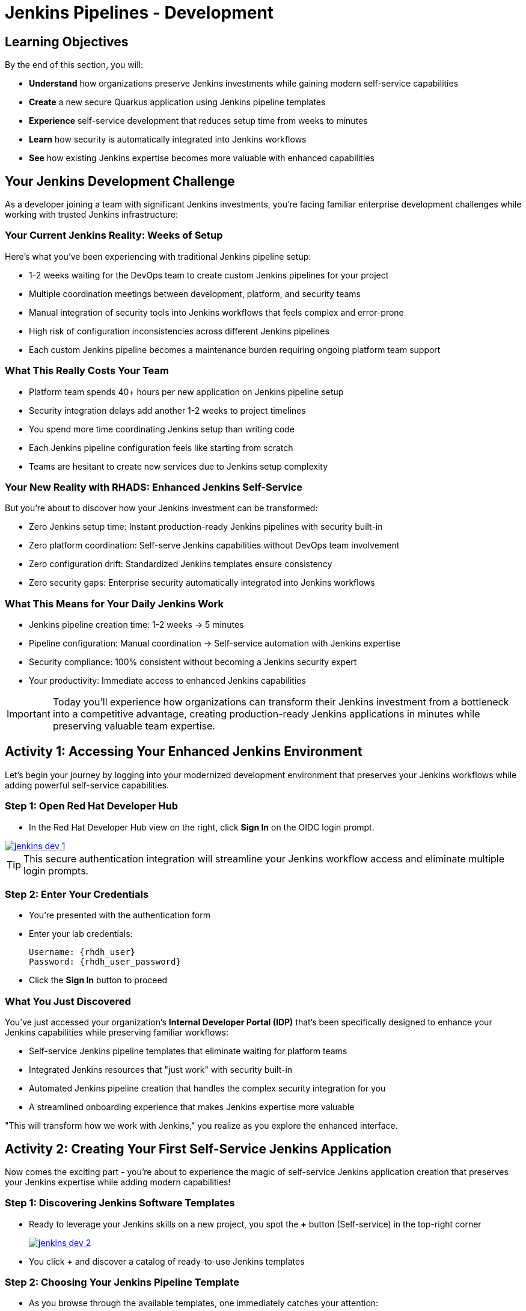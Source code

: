 = Jenkins Pipelines - Development
:source-highlighter: rouge
:toc: macro
:toclevels: 1

== Learning Objectives

By the end of this section, you will:

* **Understand** how organizations preserve Jenkins investments while gaining modern self-service capabilities
* **Create** a new secure Quarkus application using Jenkins pipeline templates
* **Experience** self-service development that reduces setup time from weeks to minutes
* **Learn** how security is automatically integrated into Jenkins workflows
* **See** how existing Jenkins expertise becomes more valuable with enhanced capabilities

== Your Jenkins Development Challenge

As a developer joining a team with significant Jenkins investments, you're facing familiar enterprise development challenges while working with trusted Jenkins infrastructure:

=== Your Current Jenkins Reality: Weeks of Setup

Here's what you've been experiencing with traditional Jenkins pipeline setup:

* 1-2 weeks waiting for the DevOps team to create custom Jenkins pipelines for your project
* Multiple coordination meetings between development, platform, and security teams
* Manual integration of security tools into Jenkins workflows that feels complex and error-prone
* High risk of configuration inconsistencies across different Jenkins pipelines
* Each custom Jenkins pipeline becomes a maintenance burden requiring ongoing platform team support

=== What This Really Costs Your Team

* Platform team spends 40+ hours per new application on Jenkins pipeline setup
* Security integration delays add another 1-2 weeks to project timelines
* You spend more time coordinating Jenkins setup than writing code
* Each Jenkins pipeline configuration feels like starting from scratch
* Teams are hesitant to create new services due to Jenkins setup complexity

=== Your New Reality with RHADS: Enhanced Jenkins Self-Service

But you're about to discover how your Jenkins investment can be transformed:

* Zero Jenkins setup time: Instant production-ready Jenkins pipelines with security built-in
* Zero platform coordination: Self-serve Jenkins capabilities without DevOps team involvement
* Zero configuration drift: Standardized Jenkins templates ensure consistency
* Zero security gaps: Enterprise security automatically integrated into Jenkins workflows

=== What This Means for Your Daily Jenkins Work

* Jenkins pipeline creation time: 1-2 weeks → 5 minutes
* Pipeline configuration: Manual coordination → Self-service automation with Jenkins expertise
* Security compliance: 100% consistent without becoming a Jenkins security expert
* Your productivity: Immediate access to enhanced Jenkins capabilities

IMPORTANT: Today you'll experience how organizations can transform their Jenkins investment from a bottleneck into a competitive advantage, creating production-ready Jenkins applications in minutes while preserving valuable team expertise.

== Activity 1: Accessing Your Enhanced Jenkins Environment

Let's begin your journey by logging into your modernized development environment that preserves your Jenkins workflows while adding powerful self-service capabilities.

=== Step 1: Open Red Hat Developer Hub

* In the Red Hat Developer Hub view on the right, click *Sign In* on the OIDC login prompt.

image::jenkins-dev-1.png[link=self, window=_blank]

TIP: This secure authentication integration will streamline your Jenkins workflow access and eliminate multiple login prompts.

=== Step 2: Enter Your Credentials

* You're presented with the authentication form
* Enter your lab credentials:
+
[source,bash,subs="attributes"]
----
Username: {rhdh_user}
Password: {rhdh_user_password}
----

* Click the *Sign In* button to proceed

=== What You Just Discovered

You've just accessed your organization's **Internal Developer Portal (IDP)** that's been specifically designed to enhance your Jenkins capabilities while preserving familiar workflows:

* Self-service Jenkins pipeline templates that eliminate waiting for platform teams
* Integrated Jenkins resources that "just work" with security built-in
* Automated Jenkins pipeline creation that handles the complex security integration for you
* A streamlined onboarding experience that makes Jenkins expertise more valuable

"This will transform how we work with Jenkins," you realize as you explore the enhanced interface.

== Activity 2: Creating Your First Self-Service Jenkins Application

Now comes the exciting part - you're about to experience the magic of self-service Jenkins application creation that preserves your Jenkins expertise while adding modern capabilities!

=== Step 1: Discovering Jenkins Software Templates

* Ready to leverage your Jenkins skills on a new project, you spot the **+** button (Self-service) in the top-right corner
+
image::jenkins-dev-2.png[link=self, window=_blank]
* You click **+** and discover a catalog of ready-to-use Jenkins templates

=== Step 2: Choosing Your Jenkins Pipeline Template

* As you browse through the available templates, one immediately catches your attention:
+
`*Securing a Quarkus Service Software Supply Chain (Jenkins)*`

* "Perfect!" you think, "This leverages Jenkins - the tool I know and trust - but with modern security capabilities"
* You click *Choose* to select this Jenkins template

image::jenkins-dev-3.png[link=self, window=_blank]

TIP: You're about to witness something powerful - this single template will automatically create your complete Jenkins environment with pipelines, security integration, and Kubernetes resources. No tickets, no waiting, no manual Jenkins configuration!

=== Step 3: Configure Your Jenkins Application

The template form will guide you through Jenkins pipeline configuration:

==== Application Information

Ensure that the following values are set for your Jenkins application:

[cols="1,2", options="header", subs="attributes"]
|===
| Field | Default Value
| Name | `qrks-jnk-{user}`
| Group ID | `redhat.rhdh`
| Artifact ID | `qrks-jnk-{user}`
| Java Package Name | `org.redhat.rhdh`
| Description | `A cool Quarkus app with Jenkins`
|===

Click *Next* to continue.

==== Image Registry Information

These settings determine where your Jenkins pipeline will store container images:

[cols="1,2", options="header"]
|===
| Field | Default Value
| Image Registry | `Quay`
| Organization | `tssc`
|===

Click *Next* to continue.

==== Repository Information

This configures your Jenkins integration with source control:

[cols="1,2", options="header"]
|===
| Field | Default Value
| Source Repo | `GitLab`
| Repo Owner | `development`
| Verify Commits | `enabled`
|===

Note that **Verify Commits** is enabled - this ensures Jenkins pipelines include cryptographic commit signing for enterprise security.

Click *Review* to see a summary of your Jenkins configuration.

=== Step 4: Create Your Jenkins Application

* Review all the settings in the summary page

image::jenkins-dev-5.png[link=self, window=_blank]

* Click *Create* to generate your Jenkins application

The Jenkins software template will now:

* Create GitLab repositories for your source code and GitOps manifests
* Set up Jenkins pipelines with automated security scanning and signing
* Configure Kubernetes resources for your application
* Set up container image signing and verification in Jenkins workflows
* Deploy the Jenkins pipeline infrastructure and trigger the initial build

TIP: This entire Jenkins setup that traditionally takes weeks is completed in under a minute while preserving familiar Jenkins workflows!

=== Step 5: Access Your New Jenkins Component

* Once the template execution completes, click *Open Component in Catalog*

* In Red Hat Developer Hub, go to the *Catalog* and locate your new component (`qrks-jnk-{user}`)

image::jenkins-dev-6.png[link=self, window=_blank]

* Click the component name to open its *Overview* page

image::jenkins-dev-7.png[link=self, window=_blank]

* You'll see your new Jenkins application component with links to:
  * Source code repository with Jenkins pipeline definitions
  * Jenkins CI/CD pipelines and build status
  * Application overview and health monitoring
  * OpenShift Dev Spaces development environment

== Activity 3: Understanding Your Generated Jenkins Environment

=== Step 1: Exploring the Jenkins Pipeline Structure

The template you just used created a sophisticated Jenkins environment with key components:

**🏗️ Developer Hub Configuration Repository:**

* **Location**: Contains the Jenkins template you just used
* **Purpose**: Defines the self-service Jenkins template that generated your application
* **What it does**: Provides the blueprint for Jenkins pipeline creation with security integration

**⚙️ Your Generated Application Repository:**

* **Location**: `{gitlab_url}/development/qrks-jnk-{user}[^]`
* **Purpose**: Contains your application source code with Jenkins pipeline definitions
* **Jenkins Pipeline Files**: Multiple Jenkins pipeline files configured for different Git events:

**📁 Jenkins Pipeline Structure in Your Repository**

Your Jenkins application repository at [qrks-jnk-{user}](https://gitlab-gitlab.apps.cluster-sc8ld.sc8ld.sandbox2279.opentlc.com/development/qrks-jnk-user9) contains specialized Jenkins pipeline files that trigger automatically based on Git events:

* **📄 `Jenkinsfile.push`** - **Triggered on Code Commits**
  * Activates when you commit and push code changes to your repository
  * Runs development pipeline with build, test, and security scanning
  * Performs continuous integration validation for development workflow

* **🏷️ `Jenkinsfile.tag`** - **Triggered on Git Tags**
  * Activates when you create a Git tag on a branch in your repository
  * Runs staging pipeline for release candidate validation
  * Prepares artifacts for staging environment deployment

* **🚀 `Jenkinsfile.release`** - **Triggered on GitLab Releases**
  * Activates when you create a release from an existing tag
  * Runs production pipeline with enhanced security validation
  * Deploys verified artifacts to production environment

Each pipeline includes comprehensive security features:
* Cryptographic commit verification and image signing
* Enterprise Contract policy enforcement
* Software Bill of Materials (SBOM) generation
* Red Hat Advanced Cluster Security scanning

**📚 Reusable Jenkins Library Functions**

Your Jenkins pipelines leverage the powerful `rhtap` (Red Hat Trusted Application Pipeline) shared library, which provides standardized, enterprise-grade functions:

* **🏗️ `buildah_rhtap()`** - Container image building with security integration
  * Creates OCI-compliant container images using Buildah
  * Automatically integrates with enterprise registries and signing
  * Handles multi-architecture builds and security scanning

* **🔐 `cosign_sign_attest()`** - Cryptographic signing and attestation
  * Signs container images with enterprise PKI certificates
  * Creates SLSA (Supply Chain Levels for Software Artifacts) provenance
  * Generates cryptographic attestations for compliance

* **📋 `update_deployment()`** - GitOps repository management
  * Updates deployment manifests in GitOps repositories
  * Handles environment-specific configurations automatically
  * Triggers ArgoCD synchronization for deployment

* **🛡️ `acs_deploy_check()` / `acs_image_check()` / `acs_image_scan()`** - Security validation
  * Integrates with Red Hat Advanced Cluster Security (RHACS)
  * Performs policy enforcement and vulnerability scanning
  * Validates deployment manifests against security policies

* **📊 `show_sbom_rhdh()`** - Software Bill of Materials integration
  * Displays SBOM information in Red Hat Developer Hub
  * Provides visibility into software components and dependencies
  * Supports compliance and security auditing

* **📈 `summary()`** - Build reporting and status
  * Generates comprehensive build reports
  * Provides pipeline execution summaries
  * Integrates with Red Hat Developer Hub dashboards

These shared library functions ensure consistency, security, and compliance across all your Jenkins pipelines while reducing code duplication and maintenance overhead.

=== Understanding Jenkins Pipelines as Code

**What is Jenkins Pipelines as Code?**

Your Jenkins pipeline definition lives alongside your application code in the same Git repository. This approach provides:

* **Version Control**: Jenkins pipeline changes are tracked with your code changes
* **Reproducibility**: Anyone can see exactly how your application is built in Jenkins
* **Consistency**: The same Jenkins pipeline runs regardless of environment
* **Developer Ownership**: You control your Jenkins pipeline without platform team dependencies

**Your Jenkins Pipeline Stages:**

**🔍 `verify-commit`**
```groovy
// Verifies cryptographic commit signatures using gitsign
// Downloads gitsign client and verifies commit signatures
// Integrates with Red Hat Trusted Application Signer via TUF and Rekor
```

**📦 `mvn package`**
```groovy
// Runs mvn clean package in Maven container
// Compiles and packages Quarkus application
// Uses Maven 3.8.6 with OpenJDK 11
```

**⚙️ `init`**
```groovy
// Initializes RHTAP library and build environment
// Sets IMAGE_URL with Git commit as tag
// Generates timestamps and prepares shared functions
```

**🔨 `build`**
```groovy
// Uses buildah_rhtap() to create container images
// Signs images and creates attestations with cosign_sign_attest()
// Generates SLSA provenance and captures image digest
```

**🚀 `deploy-and-upload-to-tpa` (parallel)**
```groovy
// deploy: Updates GitOps repository with update_deployment()
// upload_sbom_to_trustification: Processes and uploads SBOM files
// Triggers automated deployment via GitOps
```

**🛡️ `acs` (parallel)**
```groovy
// acs_deploy_check: Verifies Kubernetes manifests
// acs_image_check: Enforces container image policies
// acs_image_scan: Scans for vulnerabilities with RHACS
```

**📊 `summary`**
```groovy
// Executes show_sbom_rhdh() for Developer Hub integration
// Runs summary() function for comprehensive build status
// Displays artifacts, SBOM, and security scan results
```

**Why This Matters for Your Jenkins Work:**

* **Familiar Tools**: You're using Jenkins Blue Ocean and interfaces you already know
* **Enhanced Capabilities**: Your Jenkins expertise gains modern security and GitOps features
* **Self-Service Power**: Modify Jenkins pipelines via pull requests instead of platform tickets
* **Enterprise Security**: All the security integration happens automatically in your Jenkins workflows

== Activity 4: Making Your First Code Change

Time to trigger your enhanced Jenkins pipeline and see the automation in action!

=== Step 1: Accessing Your Development Environment

* In your component overview, you notice a link for *OpenShift Dev Spaces* and click it
* "A browser-based development environment integrated with Jenkins?" you wonder

* If prompted for authentication, click *Log in with OpenShift*

image::jenkins-dev-8.png[link=self, window=_blank]

* On the *Authorize Access* screen, click *Allow selected permissions*

image::jenkins-dev-9.png[link=self, window=_blank]

* On the repository trust prompt, click the checkbox and then click *Continue*

image::jenkins-dev-10.png[link=self, window=_blank]

* When prompted to authenticate with GitLab, enter your credentials:
+
[source,bash,subs="attributes"]
----
Username: {gitlab_user}
Password: {gitlab_user_password}
----

image::jenkins-dev-11.png[link=self, window=_blank]

* Click *Authorize devspaces* on the next window

image::jenkins-dev-12.png[link=self, window=_blank]

* Wait for the workspace to start and fully load VS Code
* If prompted, trust all workspaces and authors

image::jenkins-dev-13.png[link=self, window=_blank]

=== Step 2: Explore Your Jenkins-Integrated Development Environment

Once your workspace loads, you'll see:

* **Pre-configured Quarkus project** with Jenkins best practices
* **Jenkins pipeline definition** (`Jenkinsfile`) showing your automated workflow
* **Kubernetes manifests** optimized for Jenkins deployments
* **Security configuration** that integrates with your Jenkins pipeline

=== Step 3: Making Your First Code Change

Let's trigger your enhanced Jenkins pipeline:

* You expand the `docs` folder in the file explorer
* You open the `index.md` file to document your Jenkins-powered setup
* You add this line at the end of the document:
+
[source,markdown]
----
This application uses Jenkins pipelines with enterprise security integration.
----

* You save the file (Ctrl+S or Cmd+S)

=== Step 4: Your First Signed Commit for Jenkins

* You open a terminal in Dev Spaces (*Terminal → New Terminal*)
* You stage your changes:
+
[source,bash]
----
git add .
----

* You commit your changes:
+
[source,bash]
----
git commit -m "Add Jenkins pipeline documentation"
----
+
image::jenkins-dev-15.png[link=self, window=_blank]

* You're prompted for signed commit authentication - this integrates with your Jenkins security workflow
* The terminal displays a URL that you need to follow for authentication
* You click the URL directly in the terminal, or copy and paste it into a new browser window
* If prompted for credentials during the browser authentication, you use your RHDH credentials:
+
[source,bash,subs="attributes"]
----
Username: {rhdh_user}
Password: {rhdh_user_password}
----

* Once successfully authenticated in the browser, a verification code appears on the screen
+
image::jenkins-dev-16.png[link=self, window=_blank]

* You copy this verification code from the browser
* You return to the terminal and paste the verification code when prompted
* After entering the code, your commit is cryptographically signed for enterprise security
* You push your changes:
+
[source,bash]
----
git push
----

TIP: You just witnessed the power of enhanced Jenkins workflows - your commit triggered a complete Jenkins pipeline with enterprise security, all automatically configured and integrated!

image::jenkins-dev-17.png[link=self, window=_blank]

== Activity 5: Monitoring Your Jenkins Pipeline

Now let's see your enhanced Jenkins pipeline in action and understand what's happening behind the scenes.

=== Step 1: Access Jenkins Pipeline Execution

* Navigate back to Developer Hub
* Go to the *CI* tab of your `qrks-jnk-{user}` component
* You should see your Jenkins pipeline runs:
  - `maven-ci-build`
  - `promote-to-stage`
  - `promote-to-prod`

image::jenkins-dev-18.png[link=self, window=_blank]

* Click on *View build* to open Jenkins
* Click *Open Blue Ocean* to view the Jenkins pipeline visually

image::jenkins-dev-19.png[link=self, window=_blank]

=== Step 2: Understanding Your Jenkins Pipeline Stages

As your Jenkins pipeline executes, you can observe each stage in the familiar Blue Ocean interface:

image::jenkins-dev-20.png[link=self, window=_blank]

**Stage: verify-commit**

* Verifies that your Git commit was cryptographically signed using `gitsign`
* Downloads and uses the gitsign client to verify commit signatures
* Integrates with Red Hat Trusted Application Signer (RHTAS) via Rekor and TUF
* Ensures the commit came from a trusted developer identity
* This enterprise security happens automatically in your Jenkins workflow

**Stage: mvn package**

* Runs `mvn clean package` in a dedicated Maven container
* Compiles and packages your Quarkus application
* Produces the runnable JAR for container image creation
* Uses Maven 3.8.6 with OpenJDK 11 for consistent builds

**Stage: init**

* Prepares the Jenkins build environment using the `rhtap` library
* Sets IMAGE_URL with the Git commit as the tag
* Generates ISO timestamp for effective time tracking
* Initializes the RHTAP shared library functions
* Standardizes behavior across all Jenkins pipelines

**Stage: build**

* Uses `buildah_rhtap()` function to containerize your application
* Automatically signs the image and creates attestations using `cosign_sign_attest()`
* Generates provenance metadata and SLSA attestations for supply chain security
* Captures the image digest for downstream pipeline stages
* All security integration happens transparently in Jenkins

**Stage: deploy-and-upload-to-tpa (parallel)**

* *deploy*: Uses `update_deployment()` to update GitOps repository with new image tag
* *upload_sbom_to_trustification*: Processes and uploads SBOM files to Trustification
  - Updates SBOM component name to match the application
  - Removes non-CycloneDX JSON files from the SBOM directory
  - Pushes Software Bill of Materials to Red Hat Trusted Profile Analyzer
* No manual coordination required between Jenkins and deployment teams

**Stage: acs (parallel)**

* *acs_deploy_check*: Verifies Kubernetes manifests for security compliance
* *acs_image_check*: Enforces policy on container image configuration
* *acs_image_scan*: Performs vulnerability scanning using Red Hat Advanced Cluster Security
* All security validation integrated into your Jenkins workflow

**Stage: summary**

* Executes `show_sbom_rhdh()` to display SBOM information for Developer Hub integration
* Runs `summary()` function to provide comprehensive build status and artifacts
* Shows build status and key artifacts (SBOM, scan summary, security results)
* Provides comprehensive build information in familiar Jenkins interface
* Uses reusable functions from the `rhtap` library

=== Step 3: Exploring the Jenkins Pipeline Definition

* In your GitLab repository, open the `Jenkinsfile` in the root directory
* Notice how this *Pipelines as Code* approach gives you:
  - CI logic living alongside your application code
  - Easy updates via pull requests
  - Version-controlled pipeline definitions
  - Full transparency into the Jenkins build process

## What You Just Accomplished

Congratulations! You've experienced the transformation of Jenkins capabilities with RHADS:

=== Jenkins Enhancement Results
* **Traditional Jenkins setup**: 1-2 weeks of manual pipeline configuration
* **RHADS Jenkins approach**: Less than 5 minutes of self-service with enhanced security

=== Security by Default in Jenkins

Your Jenkins application now includes:

* Automated container vulnerability scanning in Jenkins workflows
* Image signing and verification integrated with Jenkins pipelines
* Enterprise security policies enforced automatically
* Complete audit trails generated through Jenkins processes

=== Preserved Jenkins Investment

Everything leverages your existing Jenkins knowledge:

* Familiar Jenkins Blue Ocean interface with enhanced capabilities
* Same Jenkins pipeline concepts with modern security integration
* Jenkins expertise becomes more valuable, not obsolete
* Proven Jenkins infrastructure enhanced rather than replaced

== Understanding Enhanced Jenkins Benefits

=== Developer Experience

* **Familiar Jenkins Interface** - Blue Ocean and tools you already know
* **Enhanced Pipeline Capabilities** - Modern security without complexity
* **Self-Service Power** - Create Jenkins pipelines without platform team dependency
* **Integrated Development** - Cloud-based development environment with Jenkins integration

=== Operational Advantages

* **Jenkins Investment Protection** - Leverage existing Jenkins infrastructure and expertise
* **Enhanced Security** - Enterprise-grade security automatically integrated
* **Standardized Pipelines** - Consistent Jenkins workflows across all applications
* **Reduced Maintenance** - Shared Jenkins libraries eliminate custom pipeline overhead

=== Enterprise Security Enhancements

* **Automated Security Scanning** - Integrated into familiar Jenkins workflows
* **Cryptographic Signing** - Container and commit signing through Jenkins
* **Policy Enforcement** - Enterprise security policies enforced automatically
* **Complete Audit Trails** - Full compliance evidence through Jenkins processes

== Next Steps

In the next section, **Staging - Jenkins Pipeline Promotion**, you'll:

* Experience Jenkins-based staging promotion using familiar tools
* Learn how Git tags trigger Jenkins staging pipelines automatically
* See how Enterprise Contract validation integrates with Jenkins workflows
* Understand GitOps deployment through Jenkins pipeline automation

Your enhanced Jenkins foundation is now in place - let's see your staging promotion in action!